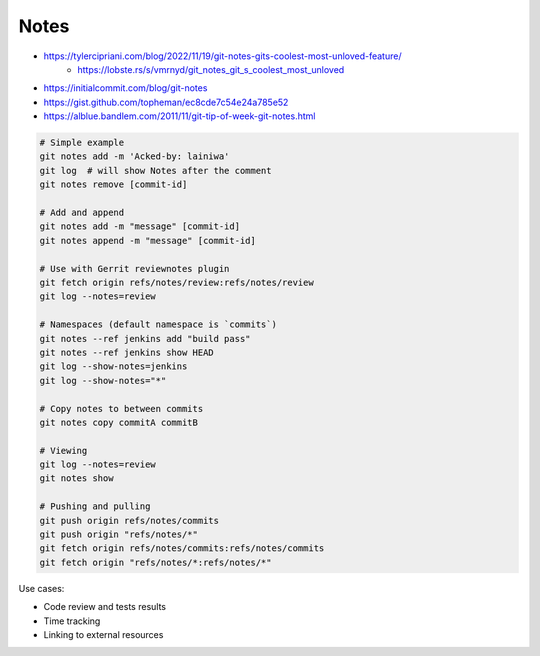 
Notes
#####
* https://tylercipriani.com/blog/2022/11/19/git-notes-gits-coolest-most-unloved-feature/
    - https://lobste.rs/s/vmrnyd/git_notes_git_s_coolest_most_unloved
* https://initialcommit.com/blog/git-notes
* https://gist.github.com/topheman/ec8cde7c54e24a785e52
* https://alblue.bandlem.com/2011/11/git-tip-of-week-git-notes.html


.. code-block:: sh

    # Simple example
    git notes add -m 'Acked-by: lainiwa'
    git log  # will show Notes after the comment
    git notes remove [commit-id]

    # Add and append
    git notes add -m "message" [commit-id]
    git notes append -m "message" [commit-id]

    # Use with Gerrit reviewnotes plugin
    git fetch origin refs/notes/review:refs/notes/review
    git log --notes=review

    # Namespaces (default namespace is `commits`)
    git notes --ref jenkins add "build pass"
    git notes --ref jenkins show HEAD
    git log --show-notes=jenkins
    git log --show-notes="*"

    # Copy notes to between commits
    git notes copy commitA commitB

    # Viewing
    git log --notes=review
    git notes show

    # Pushing and pulling
    git push origin refs/notes/commits
    git push origin "refs/notes/*"
    git fetch origin refs/notes/commits:refs/notes/commits
    git fetch origin "refs/notes/*:refs/notes/*"

Use cases:

* Code review and tests results
* Time tracking
* Linking to external resources
